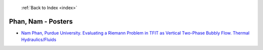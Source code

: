  :ref:`Back to Index <index>`

Phan, Nam - Posters
-------------------

* `Nam Phan, Purdue University. Evaluating a Riemann Problem in TFIT as Vertical Two-Phase Bubbly Flow. Thermal Hydraulics/Fluids <../_static/docs/195.pdf>`_
